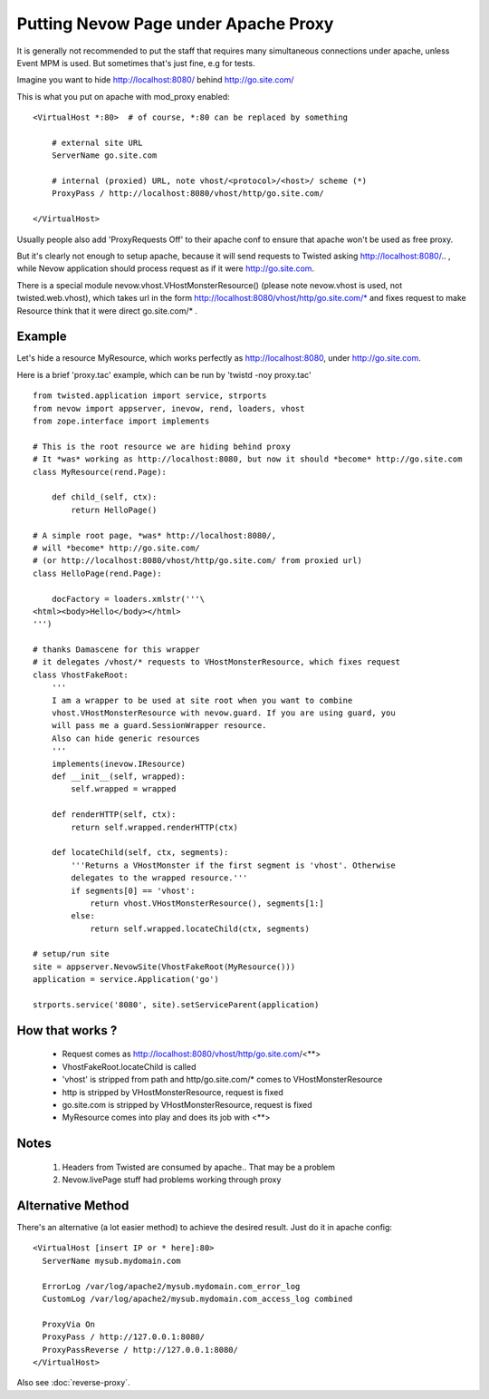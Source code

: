=====================================
Putting Nevow Page under Apache Proxy
=====================================


It is generally not recommended to put the staff that requires many simultaneous
connections under apache, unless Event MPM is used. But sometimes that's just
fine, e.g for tests.

Imagine you want to hide http://localhost:8080/ behind http://go.site.com/

This is what you put on apache with mod_proxy enabled::

        <VirtualHost *:80>  # of course, *:80 can be replaced by something

            # external site URL
            ServerName go.site.com

            # internal (proxied) URL, note vhost/<protocol>/<host>/ scheme (*)
            ProxyPass / http://localhost:8080/vhost/http/go.site.com/

        </VirtualHost>




Usually people also add 'ProxyRequests Off' to their apache conf to ensure that
apache won't be used as free proxy.

But it's clearly not enough to setup apache, because it will send requests to
Twisted asking http://localhost:8080/.. , while Nevow application should process
request as if it were http://go.site.com.

There is a special module nevow.vhost.VHostMonsterResource()  (please note
nevow.vhost is used, not twisted.web.vhost), which takes url in the form
http://localhost:8080/vhost/http/go.site.com/* and fixes request to make
Resource think that it were direct go.site.com/* .


Example
=======


Let's hide a resource MyResource, which works perfectly as
http://localhost:8080, under http://go.site.com.

Here is a brief 'proxy.tac' example, which can be run by 'twistd -noy proxy.tac'

::

    from twisted.application import service, strports
    from nevow import appserver, inevow, rend, loaders, vhost
    from zope.interface import implements

    # This is the root resource we are hiding behind proxy
    # It *was* working as http://localhost:8080, but now it should *become* http://go.site.com
    class MyResource(rend.Page):

        def child_(self, ctx):
            return HelloPage()

    # A simple root page, *was* http://localhost:8080/,
    # will *become* http://go.site.com/
    # (or http://localhost:8080/vhost/http/go.site.com/ from proxied url)
    class HelloPage(rend.Page):

        docFactory = loaders.xmlstr('''\
    <html><body>Hello</body></html>
    ''')

    # thanks Damascene for this wrapper
    # it delegates /vhost/* requests to VHostMonsterResource, which fixes request
    class VhostFakeRoot:
        '''
        I am a wrapper to be used at site root when you want to combine
        vhost.VHostMonsterResource with nevow.guard. If you are using guard, you
        will pass me a guard.SessionWrapper resource.
        Also can hide generic resources
        '''
        implements(inevow.IResource)
        def __init__(self, wrapped):
            self.wrapped = wrapped

        def renderHTTP(self, ctx):
            return self.wrapped.renderHTTP(ctx)

        def locateChild(self, ctx, segments):
            '''Returns a VHostMonster if the first segment is 'vhost'. Otherwise
            delegates to the wrapped resource.'''
            if segments[0] == 'vhost':
                return vhost.VHostMonsterResource(), segments[1:]
            else:
                return self.wrapped.locateChild(ctx, segments)

    # setup/run site
    site = appserver.NevowSite(VhostFakeRoot(MyResource()))
    application = service.Application('go')

    strports.service('8080', site).setServiceParent(application)


How that works ?
================


 * Request comes as http://localhost:8080/vhost/http/go.site.com/<**>
 * VhostFakeRoot.locateChild is called
 * 'vhost' is stripped from path and http/go.site.com/* comes to
   VHostMonsterResource
 * http is stripped by VHostMonsterResource, request is fixed
 * go.site.com is stripped by VHostMonsterResource, request is fixed
 * MyResource comes into play and does its job with <**>




Notes
=====


 1. Headers from Twisted are consumed by apache.. That may be a problem
 2. Nevow.livePage stuff had problems working through proxy




Alternative Method
==================


There's an alternative (a lot easier method) to achieve the desired result.
Just do it in apache config:


::

    <VirtualHost [insert IP or * here]:80>
      ServerName mysub.mydomain.com

      ErrorLog /var/log/apache2/mysub.mydomain.com_error_log
      CustomLog /var/log/apache2/mysub.mydomain.com_access_log combined

      ProxyVia On
      ProxyPass / http://127.0.0.1:8080/
      ProxyPassReverse / http://127.0.0.1:8080/
    </VirtualHost>



Also see :doc:`reverse-proxy`.

